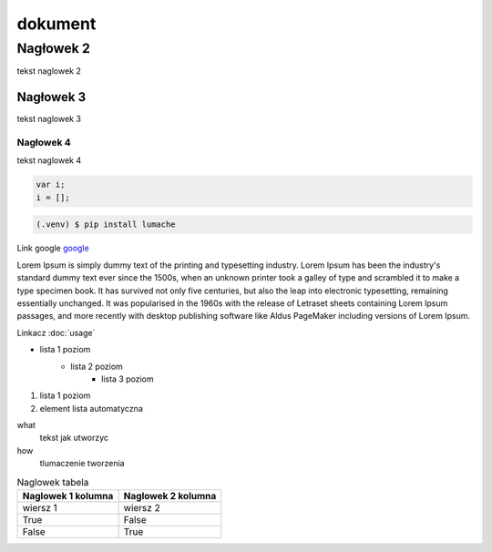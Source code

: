 dokument 
========================

Nagłowek 2
------------------------

tekst naglowek 2

Nagłowek 3
~~~~~~~~~~~~~~~~~~~~~~~~

tekst naglowek 3

Nagłowek 4
""""""""""""""""""""""""
tekst naglowek 4

.. code:: javascript

    var i;
    i = [];

.. code-block:: console

    (.venv) $ pip install lumache

Link google `google <https://www.google.pl/>`_

Lorem Ipsum is simply dummy text of the printing and typesetting industry. Lorem Ipsum has been the industry's standard dummy text ever since the 1500s, when an unknown printer took a galley of type and scrambled it to make a type specimen book. It has survived not only five centuries, but also the leap into electronic typesetting, remaining essentially unchanged. It was popularised in the 1960s with the release of Letraset sheets containing Lorem Ipsum passages, and more recently with desktop publishing software like Aldus PageMaker including versions of Lorem Ipsum.

Linkacz :doc:`usage`

* lista 1 poziom
    + lista 2 poziom
        - lista 3 poziom

1. lista 1 poziom
#. element lista automatyczna

what
    tekst jak utworzyc

how
    tlumaczenie tworzenia

.. image:: img/moon.png
    :alt: moon

.. table:: Naglowek tabela
    :widths: auto

    ====================================    ====================================
            Naglowek 1 kolumna                      Naglowek 2 kolumna
    ====================================    ====================================
            wiersz 1                                wiersz 2
            True                                    False
            False                                   True
    ====================================    ====================================